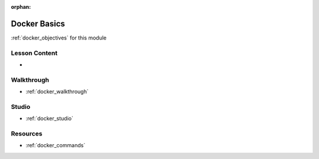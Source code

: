 .. 
  SLIDES:
  WALKTHROUGH: rewrite flask/redis to express/redis

:orphan:

.. _docker_index:

=============
Docker Basics
=============

:ref:`docker_objectives` for this module

Lesson Content
==============

- 

Walkthrough
===========

- :ref:`docker_walkthrough`

Studio
======

- :ref:`docker_studio`

Resources
=========

.. 
  TODO: how to handle multi level topic commands like docker?
  have a dedicated commands file that aggregates a TOC of all commands?
    related topic commands will then be alphabetically in place

- :ref:`docker_commands`
